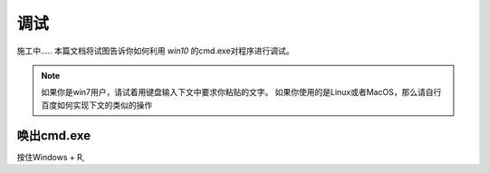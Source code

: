 调试
=========
施工中.....
本篇文档将试图告诉你如何利用 *win10* 的cmd.exe对程序进行调试。

.. note::
    如果你是win7用户，请试着用键盘输入下文中要求你粘贴的文字。
    如果你使用的是Linux或者MacOS，那么请自行百度如何实现下文的类似的操作

唤出cmd.exe
-------------
按住Windows + R,